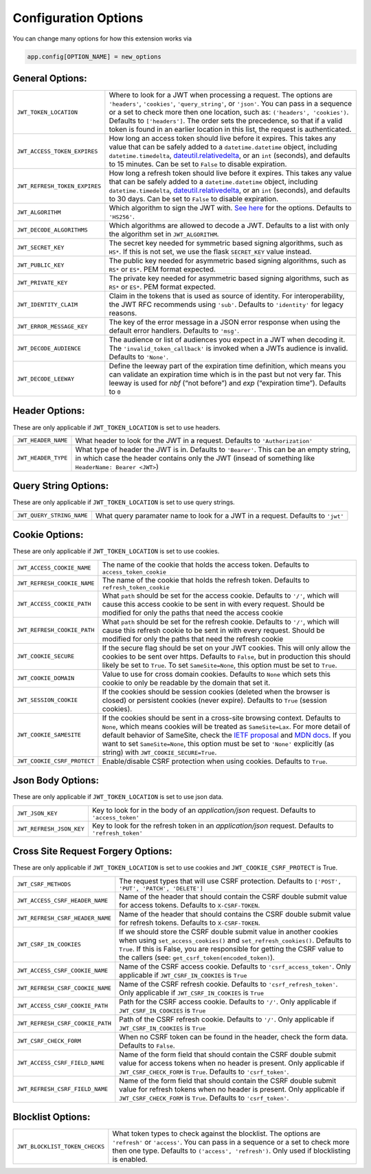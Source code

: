 .. _Configuration Options:

Configuration Options
=====================

You can change many options for how this extension works via

.. code-block:: python

  app.config[OPTION_NAME] = new_options

General Options:
~~~~~~~~~~~~~~~~

.. tabularcolumns:: |p{6.5cm}|p{8.5cm}|

================================= =========================================
``JWT_TOKEN_LOCATION``            Where to look for a JWT when processing a request. The
                                  options are ``'headers'``, ``'cookies'``, ``'query_string'``, or ``'json'``. You can pass
                                  in a sequence or a set to check more then one location, such as:
                                  ``('headers', 'cookies')``. Defaults to ``['headers']``.
                                  The order sets the precedence, so that if a valid token is
                                  found in an earlier location in this list, the request is authenticated.
``JWT_ACCESS_TOKEN_EXPIRES``      How long an access token should live before it expires. This
                                  takes any value that can be safely added to a ``datetime.datetime`` object, including
                                  ``datetime.timedelta``, `dateutil.relativedelta <https://dateutil.readthedocs.io/en/stable/relativedelta.html>`_,
                                  or an ``int`` (seconds), and defaults to 15 minutes.
                                  Can be set to ``False`` to disable expiration.
``JWT_REFRESH_TOKEN_EXPIRES``     How long a refresh token should live before it expires. This
                                  takes any value that can be safely added to a ``datetime.datetime`` object, including
                                  ``datetime.timedelta``, `dateutil.relativedelta <https://dateutil.readthedocs.io/en/stable/relativedelta.html>`_,
                                  or an ``int`` (seconds), and defaults to 30 days.
                                  Can be set to ``False`` to disable expiration.
``JWT_ALGORITHM``                 Which algorithm to sign the JWT with. `See here <https://pyjwt.readthedocs.io/en/latest/algorithms.html>`_
                                  for the options. Defaults to ``'HS256'``.
``JWT_DECODE_ALGORITHMS``         Which algorithms are allowed to decode a JWT.
                                  Defaults to a list with only the algorithm set in ``JWT_ALGORITHM``.
``JWT_SECRET_KEY``                The secret key needed for symmetric based signing algorithms,
                                  such as ``HS*``. If this is not set, we use the
                                  flask ``SECRET_KEY`` value instead.
``JWT_PUBLIC_KEY``                The public key needed for asymmetric based signing algorithms,
                                  such as ``RS*`` or ``ES*``. PEM format expected.
``JWT_PRIVATE_KEY``               The private key needed for asymmetric based signing algorithms,
                                  such as ``RS*`` or ``ES*``. PEM format expected.
``JWT_IDENTITY_CLAIM``            Claim in the tokens that is used as source of identity.
                                  For interoperability, the JWT RFC recommends using ``'sub'``.
                                  Defaults to ``'identity'`` for legacy reasons.
``JWT_ERROR_MESSAGE_KEY``         The key of the error message in a JSON error response when using
                                  the default error handlers.
                                  Defaults to ``'msg'``.
``JWT_DECODE_AUDIENCE``           The audience or list of audiences you expect in a JWT when decoding it.
                                  The ``'invalid_token_callback'`` is invoked when a JWTs audience is invalid.
                                  Defaults to ``'None'``.
``JWT_DECODE_LEEWAY``             Define the leeway part of the expiration time definition, which
                                  means you can validate an expiration time which is in the past but
                                  not very far. This leeway is used for `nbf` (“not before”) and `exp`
                                  (“expiration time”).
                                  Defaults to ``0``
================================= =========================================


Header Options:
~~~~~~~~~~~~~~~
These are only applicable if ``JWT_TOKEN_LOCATION`` is set to use headers.

.. tabularcolumns:: |p{6.5cm}|p{8.5cm}|

================================= =========================================
``JWT_HEADER_NAME``               What header to look for the JWT in a request. Defaults to ``'Authorization'``
``JWT_HEADER_TYPE``               What type of header the JWT is in. Defaults to ``'Bearer'``. This can be
                                  an empty string, in which case the header contains only the JWT
                                  (insead of something like ``HeaderName: Bearer <JWT>``)
================================= =========================================


Query String Options:
~~~~~~~~~~~~~~~~~~~~~
These are only applicable if ``JWT_TOKEN_LOCATION`` is set to use query strings.

.. tabularcolumns:: |p{6.5cm}|p{8.5cm}|

================================= =========================================
``JWT_QUERY_STRING_NAME``         What query paramater name to look for a JWT in a request. Defaults to ``'jwt'``
================================= =========================================


Cookie Options:
~~~~~~~~~~~~~~~
These are only applicable if ``JWT_TOKEN_LOCATION`` is set to use cookies.

.. tabularcolumns:: |p{6.5cm}|p{8.5cm}|

================================= =========================================
``JWT_ACCESS_COOKIE_NAME``        The name of the cookie that holds the access token. Defaults to ``access_token_cookie``
``JWT_REFRESH_COOKIE_NAME``       The name of the cookie that holds the refresh token. Defaults to ``refresh_token_cookie``
``JWT_ACCESS_COOKIE_PATH``        What ``path`` should be set for the access cookie. Defaults to ``'/'``,
                                  which will cause this access cookie to be sent in with every request.
                                  Should be modified for only the paths that need the access cookie
``JWT_REFRESH_COOKIE_PATH``       What ``path`` should be set for the refresh cookie.
                                  Defaults to ``'/'``, which will cause this refresh cookie
                                  to be sent in with every request. Should be modified
                                  for only the paths that need the refresh cookie
``JWT_COOKIE_SECURE``             If the secure flag should be set on your JWT cookies. This will only allow
                                  the cookies to be sent over https. Defaults to ``False``, but in production
                                  this should likely be set to ``True``. To set ``SameSite=None``, this option must be set to ``True``.
``JWT_COOKIE_DOMAIN``             Value to use for cross domain cookies. Defaults to ``None`` which sets
                                  this cookie to only be readable by the domain that set it.
``JWT_SESSION_COOKIE``            If the cookies should be session cookies (deleted when the
                                  browser is closed) or persistent cookies (never expire).
                                  Defaults to ``True`` (session cookies).
``JWT_COOKIE_SAMESITE``           If the cookies should be sent in a cross-site browsing context.
                                  Defaults to ``None``, which means cookies will be treated as ``SameSite=Lax``.
                                  For more detail of default behavior of SameSite,
                                  check the `IETF proposal <https://tools.ietf.org/html/draft-west-cookie-incrementalism-00>`_
                                  and `MDN docs <https://developer.mozilla.org/en-US/docs/Web/HTTP/Headers/Set-Cookie/SameSite>`_.
                                  If you want to set ``SameSite=None``, this option must be set to ``'None'`` explicitly (as string) with ``JWT_COOKIE_SECURE=True``.
``JWT_COOKIE_CSRF_PROTECT``       Enable/disable CSRF protection when using cookies. Defaults to ``True``.
================================= =========================================


Json Body Options:
~~~~~~~~~~~~~~~~~~~~~
These are only applicable if ``JWT_TOKEN_LOCATION`` is set to use json data.

.. tabularcolumns:: |p{6.5cm}|p{8.5cm}|

================================= =========================================
``JWT_JSON_KEY``                  Key to look for in the body of an `application/json` request. Defaults to ``'access_token'``
``JWT_REFRESH_JSON_KEY``          Key to look for the refresh token in an `application/json` request. Defaults to ``'refresh_token'``
================================= =========================================


Cross Site Request Forgery Options:
~~~~~~~~~~~~~~~~~~~~~~~~~~~~~~~~~~~
These are only applicable if ``JWT_TOKEN_LOCATION`` is set to use cookies and
``JWT_COOKIE_CSRF_PROTECT`` is True.

.. tabularcolumns:: |p{6.5cm}|p{8.5cm}|

================================= =========================================
``JWT_CSRF_METHODS``              The request types that will use CSRF protection. Defaults to
                                  ``['POST', 'PUT', 'PATCH', 'DELETE']``
``JWT_ACCESS_CSRF_HEADER_NAME``   Name of the header that should contain the CSRF double submit value
                                  for access tokens. Defaults to ``X-CSRF-TOKEN``.
``JWT_REFRESH_CSRF_HEADER_NAME``  Name of the header that should contains the CSRF double submit value
                                  for refresh tokens. Defaults to ``X-CSRF-TOKEN``.
``JWT_CSRF_IN_COOKIES``           If we should store the CSRF double submit value in
                                  another cookies when using ``set_access_cookies()`` and
                                  ``set_refresh_cookies()``. Defaults to ``True``. If this is
                                  False, you are responsible for getting the CSRF value to the
                                  callers (see: ``get_csrf_token(encoded_token)``).
``JWT_ACCESS_CSRF_COOKIE_NAME``   Name of the CSRF access cookie. Defaults to ``'csrf_access_token'``.
                                  Only applicable if ``JWT_CSRF_IN_COOKIES`` is ``True``
``JWT_REFRESH_CSRF_COOKIE_NAME``  Name of the CSRF refresh cookie. Defaults to ``'csrf_refresh_token'``.
                                  Only applicable if ``JWT_CSRF_IN_COOKIES`` is ``True``
``JWT_ACCESS_CSRF_COOKIE_PATH``   Path for the CSRF access cookie. Defaults to ``'/'``.
                                  Only applicable if ``JWT_CSRF_IN_COOKIES`` is ``True``
``JWT_REFRESH_CSRF_COOKIE_PATH``  Path of the CSRF refresh cookie. Defaults to ``'/'``.
                                  Only applicable if ``JWT_CSRF_IN_COOKIES`` is ``True``
``JWT_CSRF_CHECK_FORM``           When no CSRF token can be found in the header, check the form data. Defaults to
                                  ``False``.
``JWT_ACCESS_CSRF_FIELD_NAME``    Name of the form field that should contain the CSRF double submit value for access
                                  tokens when no header is present. Only applicable if ``JWT_CSRF_CHECK_FORM`` is
                                  ``True``. Defaults to ``'csrf_token'``.
``JWT_REFRESH_CSRF_FIELD_NAME``   Name of the form field that should contain the CSRF double submit value for refresh
                                  tokens when no header is present. Only applicable if ``JWT_CSRF_CHECK_FORM`` is
                                  ``True``. Defaults to ``'csrf_token'``.
================================= =========================================


Blocklist Options:
~~~~~~~~~~~~~~~~~~

.. tabularcolumns:: |p{6.5cm}|p{8.5cm}|

================================= =========================================
``JWT_BLOCKLIST_TOKEN_CHECKS``    What token types to check against the blocklist. The options are
                                  ``'refresh'`` or  ``'access'``. You can pass in a sequence or a set to check
                                  more then one type. Defaults to ``('access', 'refresh')``.
                                  Only used if blocklisting is enabled.
================================= =========================================
